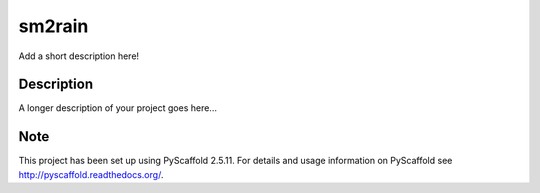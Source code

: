 =======
sm2rain
=======


Add a short description here!


Description
===========

A longer description of your project goes here...


Note
====

This project has been set up using PyScaffold 2.5.11. For details and usage
information on PyScaffold see http://pyscaffold.readthedocs.org/.
